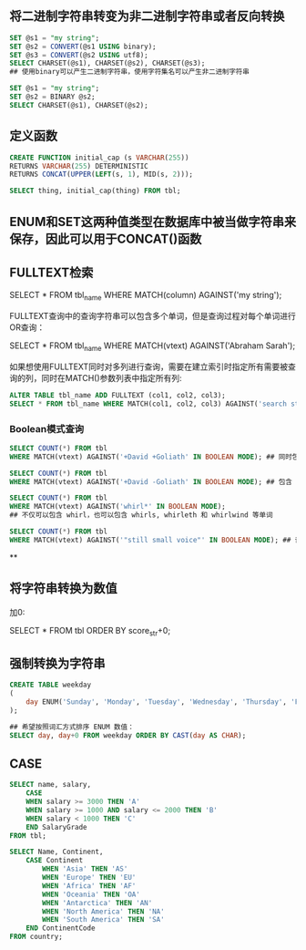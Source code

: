 ** 将二进制字符串转变为非二进制字符串或者反向转换

#+BEGIN_SRC sql
  SET @s1 = "my string";
  SET @s2 = CONVERT(@s1 USING binary);
  SET @s3 = CONVERT(@s2 USING utf8);
  SELECT CHARSET(@s1), CHARSET(@s2), CHARSET(@s3);
  ## 使用binary可以产生二进制字符串，使用字符集名可以产生非二进制字符串
#+END_SRC

#+BEGIN_SRC sql
  SET @s1 = "my string";
  SET @s2 = BINARY @s2;
  SELECT CHARSET(@s1), CHARSET(@s2);
#+END_SRC


** 定义函数

#+BEGIN_SRC sql
  CREATE FUNCTION initial_cap (s VARCHAR(255))
  RETURNS VARCHAR(255) DETERMINISTIC
  RETURNS CONCAT(UPPER(LEFT(s, 1), MID(s, 2)));

  SELECT thing, initial_cap(thing) FROM tbl;
#+END_SRC


** ENUM和SET这两种值类型在数据库中被当做字符串来保存，因此可以用于CONCAT()函数


** FULLTEXT检索

SELECT * FROM tbl_name WHERE MATCH(column) AGAINST('my string');

FULLTEXT查询中的查询字符串可以包含多个单词，但是查询过程对每个单词进行OR查询：

SELECT * FROM tbl_name WHERE MATCH(vtext) AGAINST('Abraham Sarah');

如果想使用FULLTEXT同时对多列进行查询，需要在建立索引时指定所有需要被查询的列，同时在MATCH()参数列表中指定所有列:

#+BEGIN_SRC sql
ALTER TABLE tbl_name ADD FULLTEXT (col1, col2, col3);
SELECT * FROM tbl_name WHERE MATCH(col1, col2, col3) AGAINST('search string');
#+END_SRC

*** Boolean模式查询

#+BEGIN_SRC sql
  SELECT COUNT(*) FROM tbl
  WHERE MATCH(vtext) AGAINST('+David +Goliath' IN BOOLEAN MODE); ## 同时包含 David 和 Goliath 的行
#+END_SRC

#+BEGIN_SRC sql
  SELECT COUNT(*) FROM tbl
  WHERE MATCH(vtext) AGAINST('+David -Goliath' IN BOOLEAN MODE); ## 包含 David 但是不包含 Goliath 的行
#+END_SRC

#+BEGIN_SRC sql
  SELECT COUNT(*) FROM tbl
  WHERE MATCH(vtext) AGAINST('whirl*' IN BOOLEAN MODE);
  ## 不仅可以包含 whirl，也可以包含 whirls, whirleth 和 whirlwind 等单词
#+END_SRC

#+BEGIN_SRC sql
  SELECT COUNT(*) FROM tbl
  WHERE MATCH(vtext) AGAINST('"still small voice"' IN BOOLEAN MODE); ## 词组搜索
#+END_SRC

**


** 将字符串转换为数值

加0:

SELECT * FROM tbl ORDER BY score_str+0;


** 强制转换为字符串

#+BEGIN_SRC sql
  CREATE TABLE weekday
  (
      day ENUM('Sunday', 'Monday', 'Tuesday', 'Wednesday', 'Thursday', 'Friday', 'Saturday')
  );

  ## 希望按照词汇方式排序 ENUM 数值：
  SELECT day, day+0 FROM weekday ORDER BY CAST(day AS CHAR);

#+END_SRC

** CASE

#+BEGIN_SRC sql
SELECT name, salary,
    CASE
    WHEN salary >= 3000 THEN 'A'
    WHEN salary >= 1000 AND salary <= 2000 THEN 'B'
    WHEN salary < 1000 THEN 'C'
    END SalaryGrade
FROM tbl;
#+END_SRC

#+BEGIN_SRC sql
  SELECT Name, Continent,
      CASE Continent
          WHEN 'Asia' THEN 'AS'
          WHEN 'Europe' THEN 'EU'
          WHEN 'Africa' THEN 'AF'
          WHEN 'Oceania' THEN 'OA'
          WHEN 'Antarctica' THEN 'AN'
          WHEN 'North America' THEN 'NA'
          WHEN 'South America' THEN 'SA'
      END ContinentCode
  FROM country;
#+END_SRC
